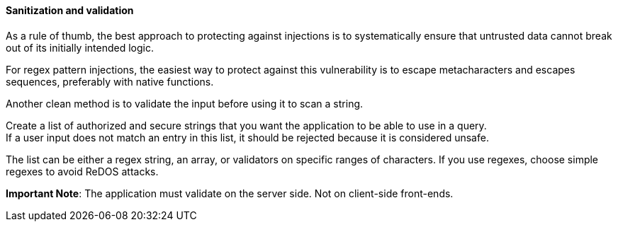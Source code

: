 ==== Sanitization and validation

As a rule of thumb, the best approach to protecting against injections is to
systematically ensure that untrusted data cannot break out of its initially
intended logic.

For regex pattern injections, the easiest way to protect against this
vulnerability is to escape metacharacters and escapes sequences, preferably
with native functions.

Another clean method is to validate the input before using it to scan a string.

Create a list of authorized and secure strings that you want the application to
be able to use in a query. +
If a user input does not match an entry in this list, it should be rejected
because it is considered unsafe.

The list can be either a regex string, an array, or validators on specific
ranges of characters. If you use regexes, choose simple regexes to avoid ReDOS
attacks.

*Important Note*: The application must validate on the server side. Not on
client-side front-ends.

